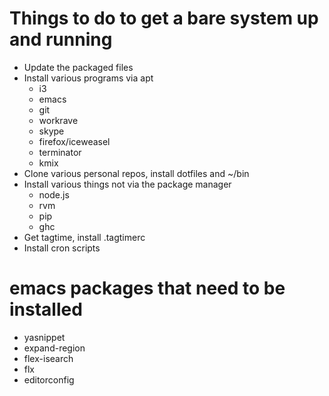 * Things to do to get a bare system up and running
  - Update the packaged files
  - Install various programs via apt
    - i3
    - emacs
    - git
    - workrave
    - skype
    - firefox/iceweasel
    - terminator
    - kmix
  - Clone various personal repos, install dotfiles and ~/bin
  - Install various things not via the package manager
    - node.js
    - rvm
    - pip
    - ghc
  - Get tagtime, install .tagtimerc
  - Install cron scripts
* emacs packages that need to be installed
  - yasnippet
  - expand-region
  - flex-isearch
  - flx
  - editorconfig

